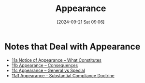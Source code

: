 #+title:      Appearance
#+date:       [2024-09-21 Sat 09:06]
#+filetags:   :appearance:noa:
#+identifier: 20240921T090605

* Notes that Deal with Appearance
#+BEGIN: denote-links :regexp "==11" :excluded-dirs-regexp nil :sort-by-component nil :reverse-sort nil :id-only nil :include-date nil
- [[denote:20240220T105436][11a  Notice of Appearance -- What Constitutes]]
- [[denote:20240929T083911][11b  Appearance -- Consequences]]
- [[denote:20240929T085719][11c  Appearance -- General vs Special]]
- [[denote:20240929T091456][11a1  Appearance -- Substantial Compliance Doctrine]]
#+END:
